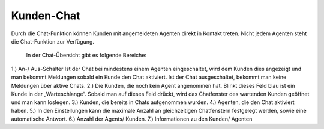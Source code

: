 Kunden-Chat
===========

.. image:: images/gettingstarted/Abb3-Kunden-Chat.jpg

Durch die Chat-Funktion können Kunden mit angemeldeten Agenten direkt in Kontakt treten. Nicht jedem Agenten steht die Chat-Funktion zur Verfügung.

 In der Chat-Übersicht gibt es folgende Bereiche:
1.)	An-/ Aus-Schalter
Ist der Chat bei mindestens einem Agenten eingeschaltet, wird dem Kunden dies angezeigt und man bekommt Meldungen sobald ein Kunde den Chat aktiviert.
Ist der Chat ausgeschaltet, bekommt man keine Meldungen über aktive Chats.
2.)	Die Kunden, die noch kein Agent angenommen hat. Blinkt dieses Feld blau ist ein Kunde in der „Warteschlange“. Sobald man auf dieses Feld drückt, wird das Chatfenster des wartenden Kunden geöffnet und man kann loslegen.
3.)	Kunden, die bereits in Chats aufgenommen wurden.
4.)	Agenten, die den Chat aktiviert haben.
5.)	In den Einstellungen kann die maximale Anzahl an gleichzeitigen Chatfenstern festgelegt werden, sowie eine automatische Antwort.
6.)	Anzahl der Agents/ Kunden.
7.)	Informationen zu den Kunden/ Agenten

